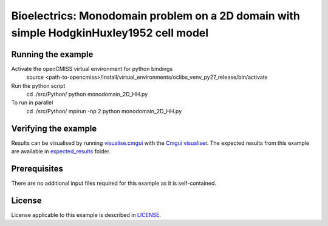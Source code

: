 

==================
Bioelectrics: Monodomain problem on a 2D domain with simple HodgkinHuxley1952 cell model
==================

Running the example
===================
Activate the openCMISS virtual environment for python bindings
  source <path-to-opencmiss>/install/virtual_environments/oclibs_venv_py27_release/bin/activate

Run the python script
  cd ./src/Python/
  python monodomain_2D_HH.py

To run in parallel
  cd ./src/Python/
  mpirun -np 2 python monodomain_2D_HH.py

Verifying the example
=====================

Results can be visualised by running `visualise.cmgui <./src/fortran/visualise.cmgui>`_ with the `Cmgui visualiser <http://physiomeproject.org/software/opencmiss/cmgui/download>`_.
The expected results from this example are available in `expected_results <./src/fortran/expected_results>`_ folder.

Prerequisites
=============
There are no additional input files required for this example as it is self-contained.

License
=======
License applicable to this example is described in `LICENSE <./LICENSE>`_.

